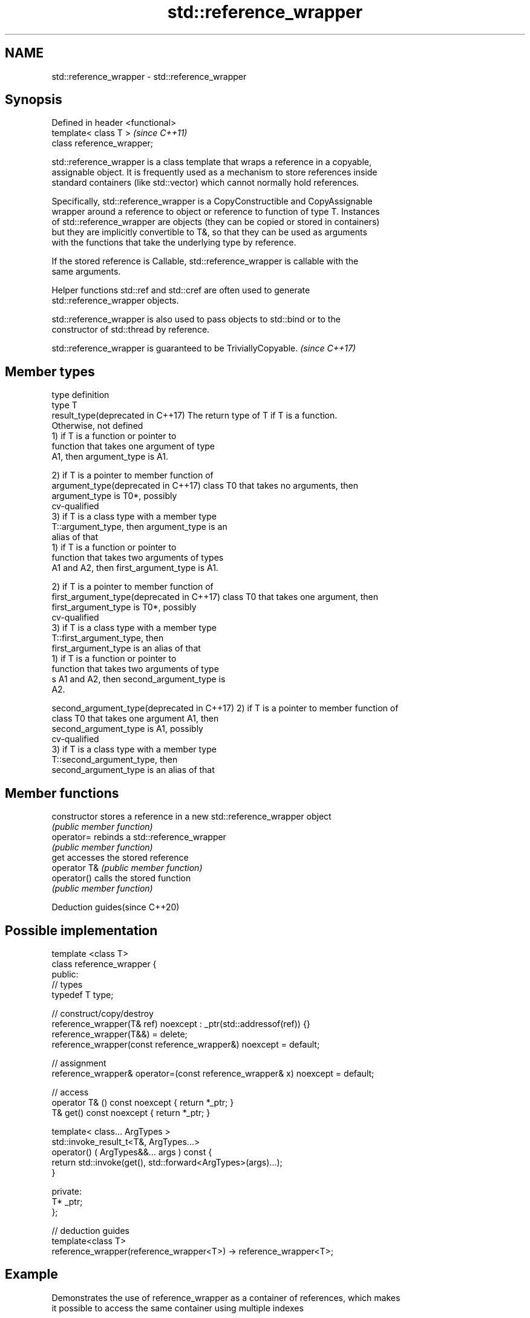 .TH std::reference_wrapper 3 "2018.03.28" "http://cppreference.com" "C++ Standard Libary"
.SH NAME
std::reference_wrapper \- std::reference_wrapper

.SH Synopsis
   Defined in header <functional>
   template< class T >             \fI(since C++11)\fP
   class reference_wrapper;

   std::reference_wrapper is a class template that wraps a reference in a copyable,
   assignable object. It is frequently used as a mechanism to store references inside
   standard containers (like std::vector) which cannot normally hold references.

   Specifically, std::reference_wrapper is a CopyConstructible and CopyAssignable
   wrapper around a reference to object or reference to function of type T. Instances
   of std::reference_wrapper are objects (they can be copied or stored in containers)
   but they are implicitly convertible to T&, so that they can be used as arguments
   with the functions that take the underlying type by reference.

   If the stored reference is Callable, std::reference_wrapper is callable with the
   same arguments.

   Helper functions std::ref and std::cref are often used to generate
   std::reference_wrapper objects.

   std::reference_wrapper is also used to pass objects to std::bind or to the
   constructor of std::thread by reference.

   std::reference_wrapper is guaranteed to be TriviallyCopyable. \fI(since C++17)\fP

.SH Member types

   type                                      definition
   type                                      T
   result_type(deprecated in C++17)          The return type of T if T is a function.
                                             Otherwise, not defined
                                             1) if T is a function or pointer to
                                             function that takes one argument of type
                                             A1, then argument_type is A1.

                                             2) if T is a pointer to member function of
   argument_type(deprecated in C++17)        class T0 that takes no arguments, then
                                             argument_type is T0*, possibly
                                             cv-qualified
                                             3) if T is a class type with a member type
                                             T::argument_type, then argument_type is an
                                             alias of that
                                             1) if T is a function or pointer to
                                             function that takes two arguments of types
                                             A1 and A2, then first_argument_type is A1.

                                             2) if T is a pointer to member function of
   first_argument_type(deprecated in C++17)  class T0 that takes one argument, then
                                             first_argument_type is T0*, possibly
                                             cv-qualified
                                             3) if T is a class type with a member type
                                             T::first_argument_type, then
                                             first_argument_type is an alias of that
                                             1) if T is a function or pointer to
                                             function that takes two arguments of type
                                             s A1 and A2, then second_argument_type is
                                             A2.

   second_argument_type(deprecated in C++17) 2) if T is a pointer to member function of
                                             class T0 that takes one argument A1, then
                                             second_argument_type is A1, possibly
                                             cv-qualified
                                             3) if T is a class type with a member type
                                             T::second_argument_type, then
                                             second_argument_type is an alias of that

.SH Member functions

   constructor   stores a reference in a new std::reference_wrapper object
                 \fI(public member function)\fP 
   operator=     rebinds a std::reference_wrapper
                 \fI(public member function)\fP 
   get           accesses the stored reference
   operator T&   \fI(public member function)\fP 
   operator()    calls the stored function
                 \fI(public member function)\fP 

   Deduction guides(since C++20)

.SH Possible implementation

   template <class T>
   class reference_wrapper {
   public:
     // types
     typedef T type;
    
     // construct/copy/destroy
     reference_wrapper(T& ref) noexcept : _ptr(std::addressof(ref)) {}
     reference_wrapper(T&&) = delete;
     reference_wrapper(const reference_wrapper&) noexcept = default;
    
     // assignment
     reference_wrapper& operator=(const reference_wrapper& x) noexcept = default;
    
     // access
     operator T& () const noexcept { return *_ptr; }
     T& get() const noexcept { return *_ptr; }
    
     template< class... ArgTypes >
     std::invoke_result_t<T&, ArgTypes...>
       operator() ( ArgTypes&&... args ) const {
       return std::invoke(get(), std::forward<ArgTypes>(args)...);
     }
    
   private:
     T* _ptr;
   };
    
   // deduction guides
   template<class T>
   reference_wrapper(reference_wrapper<T>) -> reference_wrapper<T>;

.SH Example

   Demonstrates the use of reference_wrapper as a container of references, which makes
   it possible to access the same container using multiple indexes

   
// Run this code

 #include <algorithm>
 #include <list>
 #include <vector>
 #include <iostream>
 #include <numeric>
 #include <random>
 #include <functional>
  
 int main()
 {
     std::list<int> l(10);
  
     std::iota(l.begin(), l.end(), -4);
     std::vector<std::reference_wrapper<int>> v(l.begin(), l.end());
  
     // can't use shuffle on a list (requires random access), but can use it on a vector
     std::shuffle(v.begin(), v.end(), std::mt19937{std::random_device{}()});
  
     std::cout << "Contents of the list: ";
     for (int n : l){
         std::cout << n << ' ';
     }
  
     std::cout << "\\nContents of the list, as seen through a shuffled vector: ";
     for (int i : v){
         std::cout << i << ' ';
     }
  
     std::cout << "\\n\\nDoubling the values in the initial list...\\n\\n";
     for (int& i : l) {
         i *= 2;
     }
  
     std::cout << "Contents of the list, as seen through a shuffled vector: ";
     for (int i : v){
        std::cout << i << ' ';
     }
 }

.SH Possible output:

 Contents of the list: -4 -3 -2 -1 0 1 2 3 4 5
 Contents of the list, as seen through a shuffled vector: -1 2 -2 1 5 0 3 -3 -4 4
 Doubling the values in the initial list...
 Contents of the list, as seen through a shuffled vector: -2 4 -4 2 10 0 6 -6 -8 8

.SH See also

   ref
   cref    creates a std::reference_wrapper with a type deduced from its argument
   \fI(C++11)\fP \fI(function template)\fP 
   \fI(C++11)\fP
   bind    binds one or more arguments to a function object
   \fI(C++11)\fP \fI(function template)\fP 
